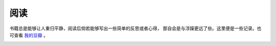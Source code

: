 =====================
阅读
=====================

书籍总是能够让人重归平静，阅读后倘若能够写出一些简单的反思或者心得，
那自会是与浮躁更远了些。这里便是一些记录。也可查看 `我的豆瓣`_ 。


.. image:: ../images/rework.jpg



.. _我的豆瓣: http://www.douban.com/people/topman/
